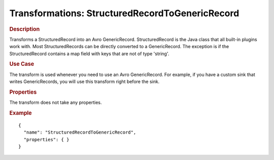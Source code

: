 .. meta::
    :author: Cask Data, Inc.
    :copyright: Copyright © 2015 Cask Data, Inc.

=================================================
Transformations: StructuredRecordToGenericRecord 
=================================================

.. rubric:: Description

Transforms a StructuredRecord into an Avro GenericRecord. StructuredRecord is
the Java class that all built-in plugins work with. Most StructuredRecords can be
directly converted to a GenericRecord. The exception is if the StructuredRecord contains
a map field with keys that are not of type 'string'.

.. rubric:: Use Case

The transform is used whenever you need to use an Avro GenericRecord. For example, if
you have a custom sink that writes GenericRecords, you will use this transform
right before the sink. 

.. rubric:: Properties

The transform does not take any properties.

.. rubric:: Example

::

  {
    "name": "StructuredRecordToGenericRecord",
    "properties": { }
  }
